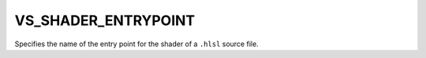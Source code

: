VS_SHADER_ENTRYPOINT
--------------------

Specifies the name of the entry point for the shader of a ``.hlsl`` source
file.
